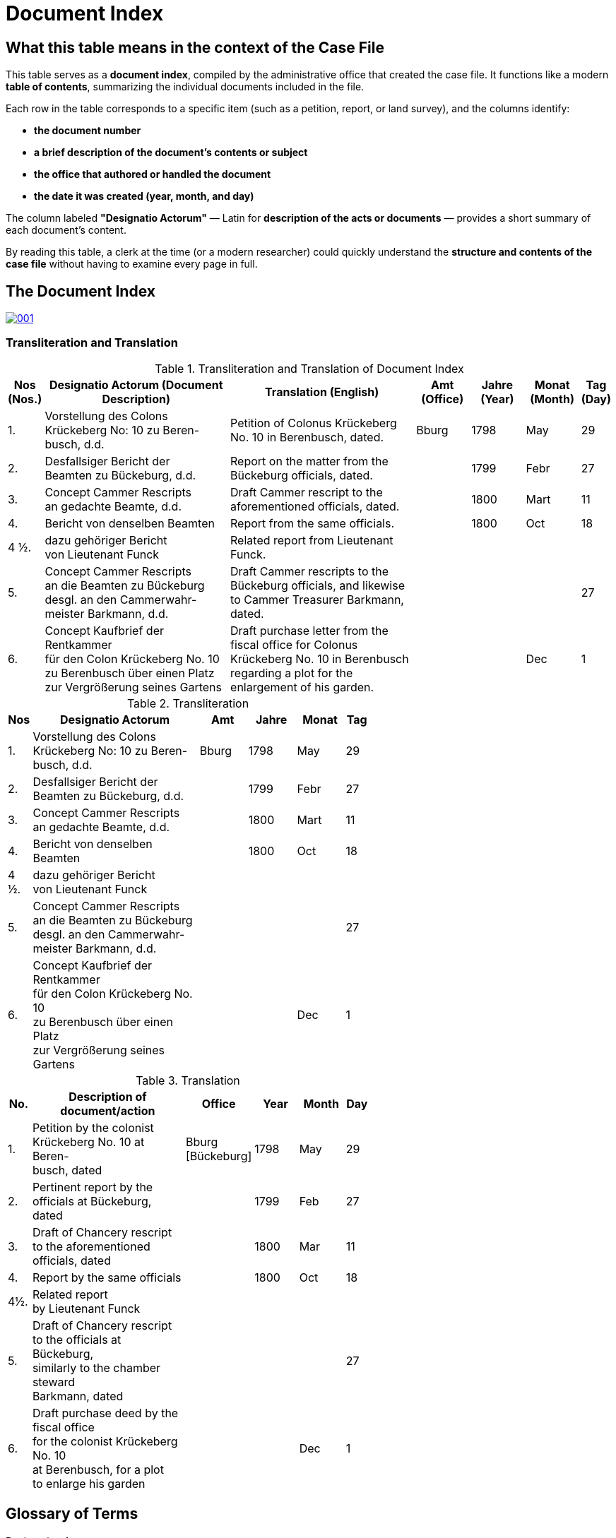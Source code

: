 = Document Index
:page-role: wide

[role="section-narrow"]
== What this table means in the context of the Case File

This table serves as a *document index*, compiled by the administrative office that created the case file. It
functions like a modern *table of contents*, summarizing the individual documents included in the file.

Each row in the table corresponds to a specific item (such as a petition, report, or land survey), and the columns
identify:

* *the document number*
* *a brief description of the document’s contents or subject*
* *the office that authored or handled the document*
* *the date it was created (year, month, and day)*

The column labeled *"Designatio Actorum"* — Latin for *description of the acts or documents* — provides a short
summary of each document's content.

By reading this table, a clerk at the time (or a modern researcher) could quickly understand the *structure and
contents of the case file* without having to examine every page in full.

== The Document Index

image::001.png[link=self]

=== Transliteration and Translation
.Transliteration and Translation of Document Index
[cols="1,7,7,2,2,2,1",options="header"]
|===
|Nos
(Nos.)
|Designatio Actorum
(Document Description)
|Translation
(English)
|Amt
(Office)
|Jahre
(Year)
|Monat
(Month)
|Tag
(Day)

|1.
|Vorstellung des Colons +
Krückeberg No: 10 zu Beren- +
busch, d.d.
|Petition of Colonus Krückeberg No. 10 in Berenbusch, dated.
|Bburg
|1798
|May
|29

|2.
|Desfallsiger Bericht der +
Beamten zu Bückeburg, d.d.
|Report on the matter from the Bückeburg officials, dated.
|
|1799
|Febr
|27

|3.
|Concept Cammer Rescripts +
an gedachte Beamte, d.d.
|Draft Cammer rescript to the aforementioned officials, dated.
|
|1800
|Mart
|11

|4.
|Bericht von denselben Beamten
|Report from the same officials.
|
|1800
|Oct
|18

|4 ½.
|dazu gehöriger Bericht +
von Lieutenant Funck
|Related report from Lieutenant Funck.
|
|
|
|

|5.
|Concept Cammer Rescripts +
an die Beamten zu Bückeburg +
desgl. an den Cammerwahr- +
meister Barkmann, d.d.
|Draft Cammer rescripts to the Bückeburg officials, and likewise to Cammer Treasurer Barkmann, dated.
|
|
|
|27

|6.
|Concept Kaufbrief der Rentkammer +
für den Colon Krückeberg No. 10 +
zu Berenbusch über einen Platz +
zur Vergrößerung seines Gartens
|Draft purchase letter from the fiscal office for Colonus Krückeberg No. 10 in Berenbusch regarding a plot for the enlargement of his garden.
|
|
|Dec
|1
|===

.Transliteration
[width="60%",cols="1,7,2,2,2,1"]
|===
|Nos |Designatio Actorum |Amt |Jahre |Monat |Tag

|1. |Vorstellung des Colons +
Krückeberg No: 10 zu Beren- +
busch, d.d. |Bburg |1798 |May |29

|2. |Desfallsiger Bericht der +
Beamten zu Bückeburg, d.d. ||1799 |Febr |27

|3. |Concept Cammer Rescripts +
an gedachte Beamte, d.d. ||1800 |Mart |11

|4. |Bericht von denselben Beamten ||1800 |Oct |18

|4 ½.|dazu gehöriger Bericht +
von Lieutenant Funck ||||

|5. |Concept Cammer Rescripts +
an die Beamten zu Bückeburg +
desgl. an den Cammerwahr- +
meister Barkmann, d.d. ||||27

|6. |Concept Kaufbrief der Rentkammer +
für den Colon Krückeberg No. 10 +
zu Berenbusch über einen Platz +
zur Vergrößerung seines Gartens |||Dec |1
|===

.Translation
[width="60%",cols="1,7,2,2,2,1"]
|===
|No. |Description of document/action |Office |Year |Month |Day

|1. |Petition by the colonist +
Krückeberg No. 10 at Beren- +
busch, dated |Bburg +
[Bückeburg] |1798 |May |29

|2. |Pertinent report by the +
officials at Bückeburg, dated ||1799 |Feb |27

|3. |Draft of Chancery rescript +
to the aforementioned officials, dated ||1800 |Mar |11

|4. |Report by the same officials ||1800 |Oct |18

|4½. |Related report +
by Lieutenant Funck ||||

|5. |Draft of Chancery rescript +
to the officials at Bückeburg, +
similarly to the chamber steward +
Barkmann, dated ||||27

|6. |Draft purchase deed by the fiscal office +
for the colonist Krückeberg No. 10 +
at Berenbusch, for a plot +
to enlarge his garden |||Dec |1
|=== 

== Glossary of Terms

Designation Actorum:: Latin for *"record of proceedings"* or *"designation of the records"*. More loosely: *"list of proceedings"* or *"index of entries"*.

d.d.:: *De dato*, Latin for *"of the date"* or *"dated."*

desfallsiger:: Means *"pertinent"* or *"relating to the matter."*  
  Breakdown of the word:  
  desfallsig = an adjective formed from:  
  - *des Falles* – *"of the case"* (genitive of *der Fall*)  
  - *-ig* – a common adjectival suffix  
  → So *"desfallsiger Bericht"* literally means *"report concerning this case"* or *"pertinent report."*

Cammer:: Old spelling of *Kammer*, meaning "chamber" or "chancellery." Used for financial or administrative offices in German principalities.

Cammerwahrmeister:: Variant of *Kammerwahrmeister*, referring to a chancellery official or steward/clerk. Related to *Kammerwärter*.

gedacht:: While it normally means *"thought,"* *"intended,"* or *"meant,"* in older German official usage it meant *"aforementioned"* or *"the said."*

Funck:: A historically attested surname. While the image might suggest *Funiz*, that form is not a known or valid name.

desgl.:: Abbreviation for *desgleichen*, meaning *"likewise"* or *"similarly."*

